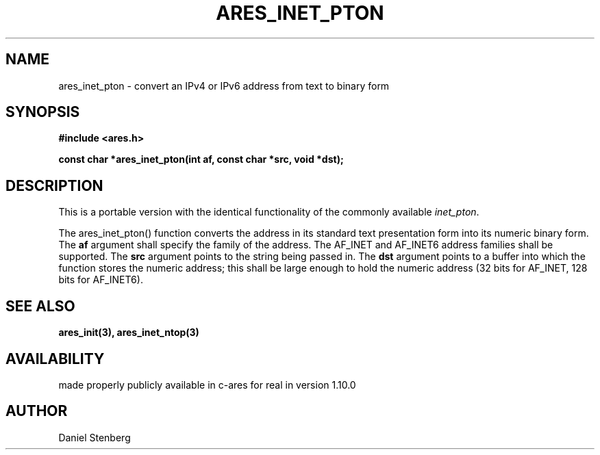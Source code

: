 .\"
.\" Copyright (C) 2013 by Daniel Stenberg
.\"
.\" Permission to use, copy, modify, and distribute this
.\" software and its documentation for any purpose and without
.\" fee is hereby granted, provided that the above copyright
.\" notice appear in all copies and that both that copyright
.\" notice and this permission notice appear in supporting
.\" documentation, and that the name of M.I.T. not be used in
.\" advertising or publicity pertaining to distribution of the
.\" software without specific, written prior permission.
.\" M.I.T. makes no representations about the suitability of
.\" this software for any purpose.  It is provided "as is"
.\" without express or implied warranty.
.\"
.TH ARES_INET_PTON 3 "17 Feb 2013"
.SH NAME
ares_inet_pton \- convert an IPv4 or IPv6 address from text to binary form
.SH SYNOPSIS
.nf
.B #include <ares.h>
.PP
.B const char *ares_inet_pton(int af, const char *src, void *dst);
.fi
.SH DESCRIPTION
This is a portable version with the identical functionality of the commonly
available \fIinet_pton\fP.

The ares_inet_pton() function converts the address in its standard text
presentation form into its numeric binary form. The \fBaf\fP argument shall
specify the family of the address. The AF_INET and AF_INET6 address families
shall be supported. The \fBsrc\fP argument points to the string being passed
in. The \fBdst\fP argument points to a buffer into which the function stores
the numeric address; this shall be large enough to hold the numeric address
(32 bits for AF_INET, 128 bits for AF_INET6).
.SH SEE ALSO
.BR ares_init(3),
.BR ares_inet_ntop(3)
.SH AVAILABILITY
made properly publicly available in c-ares for real in version 1.10.0
.SH AUTHOR
Daniel Stenberg


